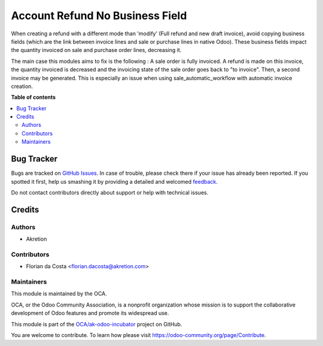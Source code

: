 ================================
Account Refund No Business Field
================================

.. !!!!!!!!!!!!!!!!!!!!!!!!!!!!!!!!!!!!!!!!!!!!!!!!!!!!
   !! This file is generated by oca-gen-addon-readme !!
   !! changes will be overwritten.                   !!
   !!!!!!!!!!!!!!!!!!!!!!!!!!!!!!!!!!!!!!!!!!!!!!!!!!!!

.. |badge1| image:: https://img.shields.io/badge/maturity-Beta-yellow.png
    :target: https://odoo-community.org/page/development-status
    :alt: Beta
.. |badge2| image:: https://img.shields.io/badge/licence-AGPL--3-blue.png
    :target: http://www.gnu.org/licenses/agpl-3.0-standalone.html
    :alt: License: AGPL-3
.. |badge3| image:: https://img.shields.io/badge/github-OCA%2Fak--odoo--incubator-lightgray.png?logo=github
    :target: https://github.com/OCA/ak-odoo-incubator/tree/16.0/account_refund_no_business_field
    :alt: OCA/ak-odoo-incubator
.. |badge4| image:: https://img.shields.io/badge/weblate-Translate%20me-F47D42.png
    :target: https://translation.odoo-community.org/projects/ak-odoo-incubator-16-0/ak-odoo-incubator-16-0-account_refund_no_business_field
    :alt: Translate me on Weblate
.. |badge5| image:: https://img.shields.io/badge/runboat-Try%20me-875A7B.png
    :target: https://runboat.odoo-community.org/webui/builds.html?repo=OCA/ak-odoo-incubator&target_branch=16.0
    :alt: Try me on Runboat

|badge1| |badge2| |badge3| |badge4| |badge5| 

When creating a refund with a different mode than 'modify' (Full refund and new draft invoice), avoid copying business fields (which are the link between invoice lines and sale or purchase lines in native Odoo).
These business fields impact the quantity invoiced on sale and purchase order lines, decreasing it.

The main case this modules aims to fix is the following : 
A sale order is fully invoiced. A refund is made on this invoice, the quantity invoiced is decreased and the invoicing state of the sale order goes back to "to invoice".
Then, a second invoice may be generated.
This is especially an issue when using sale_automatic_workflow with automatic invoice creation.

**Table of contents**

.. contents::
   :local:

Bug Tracker
===========

Bugs are tracked on `GitHub Issues <https://github.com/OCA/ak-odoo-incubator/issues>`_.
In case of trouble, please check there if your issue has already been reported.
If you spotted it first, help us smashing it by providing a detailed and welcomed
`feedback <https://github.com/OCA/ak-odoo-incubator/issues/new?body=module:%20account_refund_no_business_field%0Aversion:%2016.0%0A%0A**Steps%20to%20reproduce**%0A-%20...%0A%0A**Current%20behavior**%0A%0A**Expected%20behavior**>`_.

Do not contact contributors directly about support or help with technical issues.

Credits
=======

Authors
~~~~~~~

* Akretion

Contributors
~~~~~~~~~~~~

* Florian da Costa <florian.dacosta@akretion.com>

Maintainers
~~~~~~~~~~~

This module is maintained by the OCA.

.. image:: https://odoo-community.org/logo.png
   :alt: Odoo Community Association
   :target: https://odoo-community.org

OCA, or the Odoo Community Association, is a nonprofit organization whose
mission is to support the collaborative development of Odoo features and
promote its widespread use.

This module is part of the `OCA/ak-odoo-incubator <https://github.com/OCA/ak-odoo-incubator/tree/16.0/account_refund_no_business_field>`_ project on GitHub.

You are welcome to contribute. To learn how please visit https://odoo-community.org/page/Contribute.
